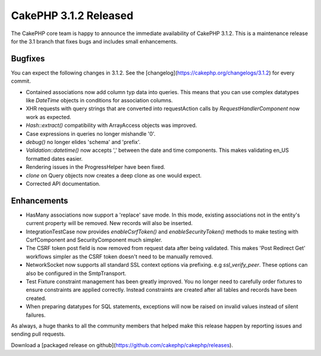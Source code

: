 CakePHP 3.1.2 Released
======================

The CakePHP core team is happy to announce the immediate availability of CakePHP 3.1.2. This is a maintenance release for the 3.1 branch that fixes bugs and includes small enhancements.

Bugfixes
--------

You can expect the following changes in 3.1.2. See the [changelog](https://cakephp.org/changelogs/3.1.2) for every commit.

* Contained associations now add column typ data into queries. This means that you can use complex datatypes like `DateTime` objects in conditions for association columns.
* XHR requests with query strings that are converted into requestAction calls by `RequestHandlerComponent` now work as expected.
* `Hash::extract()` compatibility with ArrayAccess objects was improved.
* Case expressions in queries no longer mishandle '0'.
* `debug()` no longer elides 'schema' and 'prefix'.
* `Validation::datetime()` now accepts ',' between the date and time components. This makes validating en_US formatted dates easier.
* Rendering issues in the ProgressHelper have been fixed.
* `clone` on Query objects now creates a deep clone as one would expect.
* Corrected API documentation.

Enhancements
------------

* HasMany associations now support a 'replace' save mode. In this mode, existing associations not in the entity's current property will be removed. New records will also be inserted.
* IntegrationTestCase now provides `enableCsrfToken()` and `enableSecurityToken()` methods to make testing with CsrfComponent and SecurityComponent much simpler.
* The CSRF token post field is now removed from request data after being validated. This makes 'Post Redirect Get' workflows simpler as the CSRF token doesn't need to be manually removed.
* Network\Socket now supports all standard SSL context options via prefixing. e.g `ssl_verify_peer`. These options can also be configured in the SmtpTransport.
* Test Fixture constraint management has been greatly improved. You no longer need to carefully order fixtures to ensure constraints are applied correctly. Instead constraints are created after all tables and records have been created.
* When preparing datatypes for SQL statements, exceptions will now be raised on invalid values instead of silent failures.


As always, a huge thanks to all the community members that helped make this release happen by reporting issues and sending pull requests.

Download a [packaged release on github](https://github.com/cakephp/cakephp/releases).

.. author:: markstory
.. categories:: release, news
.. tags:: release, news
